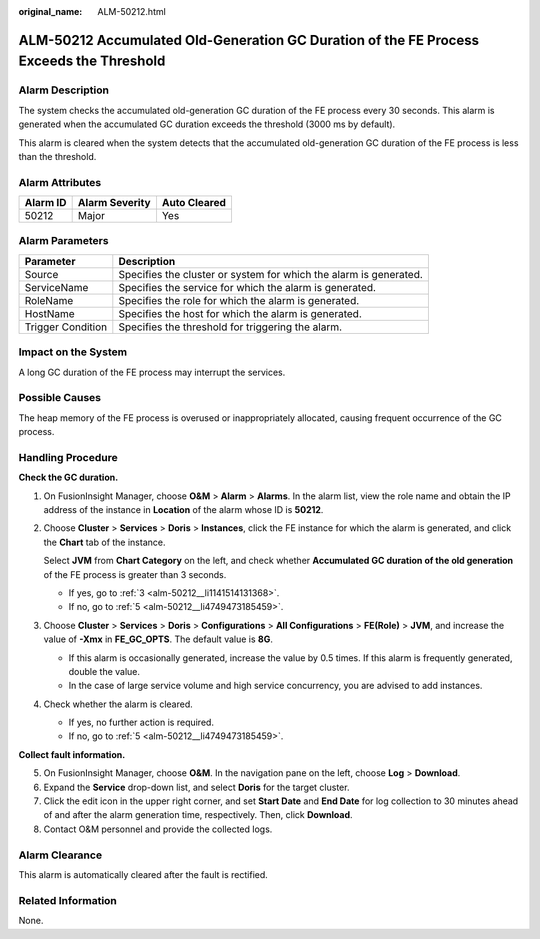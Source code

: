 :original_name: ALM-50212.html

.. _ALM-50212:

ALM-50212 Accumulated Old-Generation GC Duration of the FE Process Exceeds the Threshold
========================================================================================

Alarm Description
-----------------

The system checks the accumulated old-generation GC duration of the FE process every 30 seconds. This alarm is generated when the accumulated GC duration exceeds the threshold (3000 ms by default).

This alarm is cleared when the system detects that the accumulated old-generation GC duration of the FE process is less than the threshold.

Alarm Attributes
----------------

======== ============== ============
Alarm ID Alarm Severity Auto Cleared
======== ============== ============
50212    Major          Yes
======== ============== ============

Alarm Parameters
----------------

+-------------------+-------------------------------------------------------------------+
| Parameter         | Description                                                       |
+===================+===================================================================+
| Source            | Specifies the cluster or system for which the alarm is generated. |
+-------------------+-------------------------------------------------------------------+
| ServiceName       | Specifies the service for which the alarm is generated.           |
+-------------------+-------------------------------------------------------------------+
| RoleName          | Specifies the role for which the alarm is generated.              |
+-------------------+-------------------------------------------------------------------+
| HostName          | Specifies the host for which the alarm is generated.              |
+-------------------+-------------------------------------------------------------------+
| Trigger Condition | Specifies the threshold for triggering the alarm.                 |
+-------------------+-------------------------------------------------------------------+

Impact on the System
--------------------

A long GC duration of the FE process may interrupt the services.

Possible Causes
---------------

The heap memory of the FE process is overused or inappropriately allocated, causing frequent occurrence of the GC process.

Handling Procedure
------------------

**Check the GC duration.**

#. On FusionInsight Manager, choose **O&M** > **Alarm** > **Alarms**. In the alarm list, view the role name and obtain the IP address of the instance in **Location** of the alarm whose ID is **50212**.

#. Choose **Cluster** > **Services** > **Doris** > **Instances**, click the FE instance for which the alarm is generated, and click the **Chart** tab of the instance.

   Select **JVM** from **Chart Category** on the left, and check whether **Accumulated GC duration of the old generation** of the FE process is greater than 3 seconds.

   -  If yes, go to :ref:`3 <alm-50212__li1141514131368>`.
   -  If no, go to :ref:`5 <alm-50212__li4749473185459>`.

#. .. _alm-50212__li1141514131368:

   Choose **Cluster** > **Services** > **Doris** > **Configurations** > **All Configurations** > **FE(Role)** > **JVM**, and increase the value of **-Xmx** in **FE_GC_OPTS**. The default value is **8G**.

   -  If this alarm is occasionally generated, increase the value by 0.5 times. If this alarm is frequently generated, double the value.
   -  In the case of large service volume and high service concurrency, you are advised to add instances.

#. Check whether the alarm is cleared.

   -  If yes, no further action is required.
   -  If no, go to :ref:`5 <alm-50212__li4749473185459>`.

**Collect fault information.**

5. .. _alm-50212__li4749473185459:

   On FusionInsight Manager, choose **O&M**. In the navigation pane on the left, choose **Log** > **Download**.

6. Expand the **Service** drop-down list, and select **Doris** for the target cluster.

7. Click the edit icon in the upper right corner, and set **Start Date** and **End Date** for log collection to 30 minutes ahead of and after the alarm generation time, respectively. Then, click **Download**.

8. Contact O&M personnel and provide the collected logs.

Alarm Clearance
---------------

This alarm is automatically cleared after the fault is rectified.

Related Information
-------------------

None.
